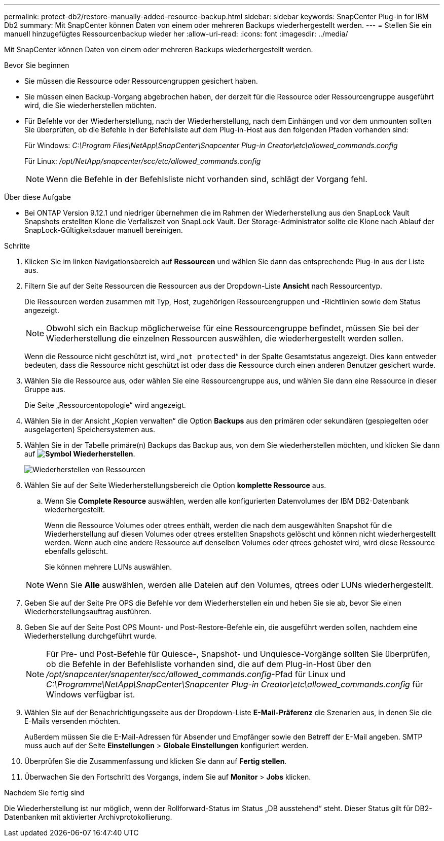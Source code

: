 ---
permalink: protect-db2/restore-manually-added-resource-backup.html 
sidebar: sidebar 
keywords: SnapCenter Plug-in for IBM Db2 
summary: Mit SnapCenter können Daten von einem oder mehreren Backups wiederhergestellt werden. 
---
= Stellen Sie ein manuell hinzugefügtes Ressourcenbackup wieder her
:allow-uri-read: 
:icons: font
:imagesdir: ../media/


[role="lead"]
Mit SnapCenter können Daten von einem oder mehreren Backups wiederhergestellt werden.

.Bevor Sie beginnen
* Sie müssen die Ressource oder Ressourcengruppen gesichert haben.
* Sie müssen einen Backup-Vorgang abgebrochen haben, der derzeit für die Ressource oder Ressourcengruppe ausgeführt wird, die Sie wiederherstellen möchten.
* Für Befehle vor der Wiederherstellung, nach der Wiederherstellung, nach dem Einhängen und vor dem unmounten sollten Sie überprüfen, ob die Befehle in der Befehlsliste auf dem Plug-in-Host aus den folgenden Pfaden vorhanden sind:
+
Für Windows: _C:\Program Files\NetApp\SnapCenter\Snapcenter Plug-in Creator\etc\allowed_commands.config_

+
Für Linux: _/opt/NetApp/snapcenter/scc/etc/allowed_commands.config_

+

NOTE: Wenn die Befehle in der Befehlsliste nicht vorhanden sind, schlägt der Vorgang fehl.



.Über diese Aufgabe
* Bei ONTAP Version 9.12.1 und niedriger übernehmen die im Rahmen der Wiederherstellung aus den SnapLock Vault Snapshots erstellten Klone die Verfallszeit von SnapLock Vault. Der Storage-Administrator sollte die Klone nach Ablauf der SnapLock-Gültigkeitsdauer manuell bereinigen.


.Schritte
. Klicken Sie im linken Navigationsbereich auf *Ressourcen* und wählen Sie dann das entsprechende Plug-in aus der Liste aus.
. Filtern Sie auf der Seite Ressourcen die Ressourcen aus der Dropdown-Liste *Ansicht* nach Ressourcentyp.
+
Die Ressourcen werden zusammen mit Typ, Host, zugehörigen Ressourcengruppen und -Richtlinien sowie dem Status angezeigt.

+

NOTE: Obwohl sich ein Backup möglicherweise für eine Ressourcengruppe befindet, müssen Sie bei der Wiederherstellung die einzelnen Ressourcen auswählen, die wiederhergestellt werden sollen.

+
Wenn die Ressource nicht geschützt ist, wird „`not protected`“ in der Spalte Gesamtstatus angezeigt. Dies kann entweder bedeuten, dass die Ressource nicht geschützt ist oder dass die Ressource durch einen anderen Benutzer gesichert wurde.

. Wählen Sie die Ressource aus, oder wählen Sie eine Ressourcengruppe aus, und wählen Sie dann eine Ressource in dieser Gruppe aus.
+
Die Seite „Ressourcentopologie“ wird angezeigt.

. Wählen Sie in der Ansicht „Kopien verwalten“ die Option *Backups* aus den primären oder sekundären (gespiegelten oder ausgelagerten) Speichersystemen aus.
. Wählen Sie in der Tabelle primäre(n) Backups das Backup aus, von dem Sie wiederherstellen möchten, und klicken Sie dann auf *image:../media/restore_icon.gif["Symbol Wiederherstellen"]*.
+
image::../media/restoring_resource.gif[Wiederherstellen von Ressourcen]

. Wählen Sie auf der Seite Wiederherstellungsbereich die Option *komplette Ressource* aus.
+
.. Wenn Sie *Complete Resource* auswählen, werden alle konfigurierten Datenvolumes der IBM DB2-Datenbank wiederhergestellt.
+
Wenn die Ressource Volumes oder qtrees enthält, werden die nach dem ausgewählten Snapshot für die Wiederherstellung auf diesen Volumes oder qtrees erstellten Snapshots gelöscht und können nicht wiederhergestellt werden. Wenn auch eine andere Ressource auf denselben Volumes oder qtrees gehostet wird, wird diese Ressource ebenfalls gelöscht.

+
Sie können mehrere LUNs auswählen.



+

NOTE: Wenn Sie *Alle* auswählen, werden alle Dateien auf den Volumes, qtrees oder LUNs wiederhergestellt.

. Geben Sie auf der Seite Pre OPS die Befehle vor dem Wiederherstellen ein und heben Sie sie ab, bevor Sie einen Wiederherstellungsauftrag ausführen.
. Geben Sie auf der Seite Post OPS Mount- und Post-Restore-Befehle ein, die ausgeführt werden sollen, nachdem eine Wiederherstellung durchgeführt wurde.
+

NOTE: Für Pre- und Post-Befehle für Quiesce-, Snapshot- und Unquiesce-Vorgänge sollten Sie überprüfen, ob die Befehle in der Befehlsliste vorhanden sind, die auf dem Plug-in-Host über den _/opt/snapcenter/snapenter/scc/allowed_commands.config_-Pfad für Linux und _C:\Programme\NetApp\SnapCenter\Snapcenter Plug-in Creator\etc\allowed_commands.config_ für Windows verfügbar ist.

. Wählen Sie auf der Benachrichtigungsseite aus der Dropdown-Liste *E-Mail-Präferenz* die Szenarien aus, in denen Sie die E-Mails versenden möchten.
+
Außerdem müssen Sie die E-Mail-Adressen für Absender und Empfänger sowie den Betreff der E-Mail angeben. SMTP muss auch auf der Seite *Einstellungen* > *Globale Einstellungen* konfiguriert werden.

. Überprüfen Sie die Zusammenfassung und klicken Sie dann auf *Fertig stellen*.
. Überwachen Sie den Fortschritt des Vorgangs, indem Sie auf *Monitor* > *Jobs* klicken.


.Nachdem Sie fertig sind
Die Wiederherstellung ist nur möglich, wenn der Rollforward-Status im Status „DB ausstehend“ steht. Dieser Status gilt für DB2-Datenbanken mit aktivierter Archivprotokollierung.
